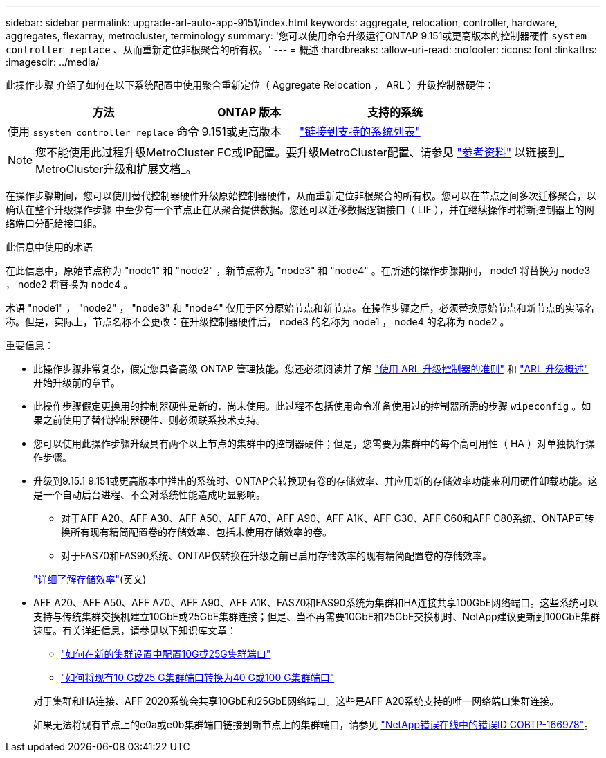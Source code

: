 ---
sidebar: sidebar 
permalink: upgrade-arl-auto-app-9151/index.html 
keywords: aggregate, relocation, controller, hardware, aggregates, flexarray, metrocluster, terminology 
summary: '您可以使用命令升级运行ONTAP 9.151或更高版本的控制器硬件 `system controller replace` 、从而重新定位非根聚合的所有权。' 
---
= 概述
:hardbreaks:
:allow-uri-read: 
:nofooter: 
:icons: font
:linkattrs: 
:imagesdir: ../media/


[role="lead"]
此操作步骤 介绍了如何在以下系统配置中使用聚合重新定位（ Aggregate Relocation ， ARL ）升级控制器硬件：

[cols="40,20,40"]
|===
| 方法 | ONTAP 版本 | 支持的系统 


| 使用 `ssystem controller replace` 命令 | 9.151或更高版本 | link:decide_to_use_the_aggregate_relocation_guide.html#sys_commands_9151_supported_systems["链接到支持的系统列表"] 
|===

NOTE: 您不能使用此过程升级MetroCluster FC或IP配置。要升级MetroCluster配置、请参见 link:other_references.html["参考资料"] 以链接到_ MetroCluster升级和扩展文档_。

在操作步骤期间，您可以使用替代控制器硬件升级原始控制器硬件，从而重新定位非根聚合的所有权。您可以在节点之间多次迁移聚合，以确认在整个升级操作步骤 中至少有一个节点正在从聚合提供数据。您还可以迁移数据逻辑接口（ LIF ），并在继续操作时将新控制器上的网络端口分配给接口组。

.此信息中使用的术语
在此信息中，原始节点称为 "node1" 和 "node2" ，新节点称为 "node3" 和 "node4" 。在所述的操作步骤期间， node1 将替换为 node3 ， node2 将替换为 node4 。

术语 "node1" ， "node2" ， "node3" 和 "node4" 仅用于区分原始节点和新节点。在操作步骤之后，必须替换原始节点和新节点的实际名称。但是，实际上，节点名称不会更改：在升级控制器硬件后， node3 的名称为 node1 ， node4 的名称为 node2 。

.重要信息：
* 此操作步骤非常复杂，假定您具备高级 ONTAP 管理技能。您还必须阅读并了解 link:guidelines_for_upgrading_controllers_with_arl.html["使用 ARL 升级控制器的准则"] 和 link:overview_of_the_arl_upgrade.html["ARL 升级概述"] 开始升级前的章节。
* 此操作步骤假定更换用的控制器硬件是新的，尚未使用。此过程不包括使用命令准备使用过的控制器所需的步骤 `wipeconfig` 。如果之前使用了替代控制器硬件、则必须联系技术支持。
* 您可以使用此操作步骤升级具有两个以上节点的集群中的控制器硬件；但是，您需要为集群中的每个高可用性（ HA ）对单独执行操作步骤。
* 升级到9.15.1 9.151或更高版本中推出的系统时、ONTAP会转换现有卷的存储效率、并应用新的存储效率功能来利用硬件卸载功能。这是一个自动后台进程、不会对系统性能造成明显影响。
+
** 对于AFF A20、AFF A30、AFF A50、AFF A70、AFF A90、AFF A1K、AFF C30、AFF C60和AFF C80系统、ONTAP可转换所有现有精简配置卷的存储效率、包括未使用存储效率的卷。
** 对于FAS70和FAS90系统、ONTAP仅转换在升级之前已启用存储效率的现有精简配置卷的存储效率。


+
link:https://docs.netapp.com/us-en/ontap/concepts/builtin-storage-efficiency-concept.html["详细了解存储效率"^](英文)

* AFF A20、AFF A50、AFF A70、AFF A90、AFF A1K、FAS70和FAS90系统为集群和HA连接共享100GbE网络端口。这些系统可以支持与传统集群交换机建立10GbE或25GbE集群连接；但是、当不再需要10GbE和25GbE交换机时、NetApp建议更新到100GbE集群速度。有关详细信息，请参见以下知识库文章：
+
--
** link:https://kb.netapp.com/on-prem/ontap/OHW/OHW-KBs/How_to_configure_10G_or_25G_cluster_ports_on_a_new_cluster_setup["如何在新的集群设置中配置10G或25G集群端口"^]
** link:https://kb.netapp.com/on-prem/ontap/OHW/OHW-KBs/How_to_convert_existing_10G_or_25G_cluster_ports_to_40G_or_100G_cluster_ports["如何将现有10 G或25 G集群端口转换为40 G或100 G集群端口"^]


--
+
对于集群和HA连接、AFF 2020系统会共享10GbE和25GbE网络端口。这些是AFF A20系统支持的唯一网络端口集群连接。

+
如果无法将现有节点上的e0a或e0b集群端口链接到新节点上的集群端口，请参见 link:https://mysupport.netapp.com/site/bugs-online/product/ONTAP/JiraNgage/CONTAP-166978["NetApp错误在线中的错误ID COBTP-166978"^]。


